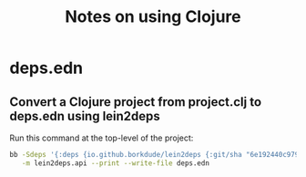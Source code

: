:PROPERTIES:
:CREATED:  [2023-05-27 Sat 10:20]
:ID:       88C27750-E66D-41B2-A7FD-46EDB7D687E1
:END:
#+title: Notes on using Clojure
#+filetags:  clojure

* Meta notes                                                       :noexport:
:PROPERTIES:
:CREATED:  [2023-05-27 Sat 10:21]
:ID:       53205B7E-7255-4161-88FD-0178C3D7C7F5
:END:
I have been programming Clojure for 13 years as of this point in time. Why the hell did I not create a cheat sheet for Clojure before this?

* deps.edn
** Convert a Clojure project from project.clj to deps.edn using lein2deps
:PROPERTIES:
:DENOTE: [[denote:20230821T103054]]
:END:
Run this command at the top-level of the project:

#+begin_src sh :eval no
  bb -Sdeps '{:deps {io.github.borkdude/lein2deps {:git/sha "6e192440c979e2c07c5855f9680b8f0350f42b63"}}}' \
     -m lein2deps.api --print --write-file deps.edn
#+end_src
